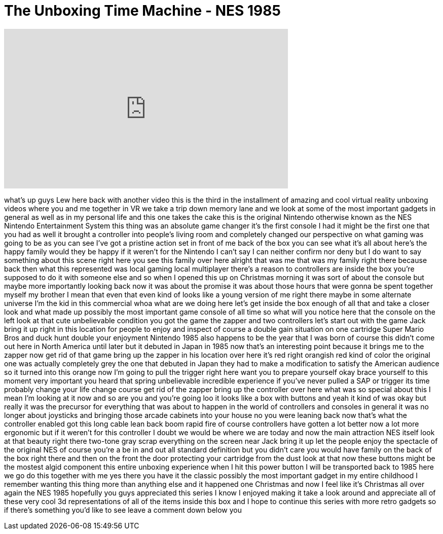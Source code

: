= The Unboxing Time Machine - NES 1985
:published_at: 2016-12-01
:hp-alt-title: The Unboxing Time Machine - NES 1985
:hp-image: https://i.ytimg.com/vi/VJMo0sCKLb0/maxresdefault.jpg


++++
<iframe width="560" height="315" src="https://www.youtube.com/embed/VJMo0sCKLb0?rel=0" frameborder="0" allow="autoplay; encrypted-media" allowfullscreen></iframe>
++++

what's up guys Lew here back with
another video this is the third in the
installment of amazing and cool virtual
reality unboxing videos where you and me
together in VR we take a trip down
memory lane and we look at some of the
most important gadgets in general as
well as in my personal life and this one
takes the cake this is the original
Nintendo otherwise known as the NES
Nintendo Entertainment System this thing
was an absolute game changer it's the
first console I had it might be the
first one that you had as well
it brought a controller into people's
living room and completely changed our
perspective on what gaming was going to
be as you can see I've got a pristine
action set in front of me back of the
box you can see what it's all about
here's the happy family would they be
happy if it weren't for the Nintendo I
can't say I can neither confirm nor deny
but I do want to say something about
this scene right here you see this
family over here alright that was me
that was my family right there because
back then what this represented was
local gaming local multiplayer there's a
reason to controllers are inside the box
you're supposed to do it with someone
else and so when I opened this up on
Christmas morning it was sort of about
the console but maybe more importantly
looking back now it was about the
promise it was about those hours that
were gonna be spent together myself my
brother I mean that even that even kind
of looks like a young version of me
right there maybe in some alternate
universe I'm the kid in this commercial
whoa what are we doing here let's get
inside the box enough of all that and
take a closer look and what made up
possibly the most important game console
of all time so what will you notice here
that the console on the left look at
that cute unbelievable condition you got
the game the zapper and two controllers
let's start out with the game Jack bring
it up right in this location
for people to enjoy and inspect of
course a double gain situation on one
cartridge Super Mario Bros and duck hunt
double your enjoyment Nintendo 1985 also
happens to be the year that I was born
of course this didn't come out here in
North America until later but it debuted
in Japan in 1985 now that's an
interesting point because it brings me
to the zapper now get rid of that game
bring up the zapper in his location over
here it's red right orangish red kind of
color the original one was actually
completely grey
the one that debuted in Japan they had
to make a modification to satisfy the
American audience so it turned into this
orange now I'm going to pull the trigger
right here want you to prepare yourself
okay brace yourself to this moment
very important
you heard that spring unbelievable
incredible experience if you've never
pulled a SAP or trigger its time
probably change your life change course
get rid of the zapper bring up the
controller over here what was so special
about this I mean I'm looking at it now
and so are you and you're going loo it
looks like a box with buttons and yeah
it kind of was okay but really it was
the precursor for everything that was
about to happen in the world of
controllers and consoles in general it
was no longer about joysticks and
bringing those arcade cabinets into your
house no you were leaning back now
that's what the controller enabled got
this long cable lean back boom
rapid fire of course controllers have
gotten a lot better now a lot more
ergonomic but if it weren't for this
controller I doubt we would be where we
are today and now the main attraction
NES itself look at that beauty right
there two-tone gray scrap everything on
the screen near Jack bring it up let the
people enjoy the spectacle of the
original NES of course you're a be in
and out all standard definition but you
didn't care you would have family on the
back of the box right there and then on
the front the door protecting your
cartridge from the dust look at that now
these buttons might be the mostest algid
component this entire unboxing
experience when I hit this power button
I will be transported back to 1985 here
we go do this together with me yes there
you have it the classic possibly the
most important gadget in my entire
childhood I remember wanting this thing
more than anything else and it happened
one Christmas and now I feel like it's
Christmas all over again
the NES 1985 hopefully you guys
appreciated this series I know I enjoyed
making it
take a look around and appreciate all of
these very cool 3d representations of
all of the items inside this box and I
hope to continue this series with more
retro gadgets so if there's something
you'd like to see leave a comment down
below
you